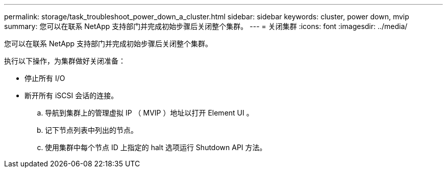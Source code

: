 ---
permalink: storage/task_troubleshoot_power_down_a_cluster.html 
sidebar: sidebar 
keywords: cluster, power down, mvip 
summary: 您可以在联系 NetApp 支持部门并完成初始步骤后关闭整个集群。 
---
= 关闭集群
:icons: font
:imagesdir: ../media/


[role="lead"]
您可以在联系 NetApp 支持部门并完成初始步骤后关闭整个集群。

执行以下操作，为集群做好关闭准备：

* 停止所有 I/O
* 断开所有 iSCSI 会话的连接。
+
.. 导航到集群上的管理虚拟 IP （ MVIP ）地址以打开 Element UI 。
.. 记下节点列表中列出的节点。
.. 使用集群中每个节点 ID 上指定的 halt 选项运行 Shutdown API 方法。



